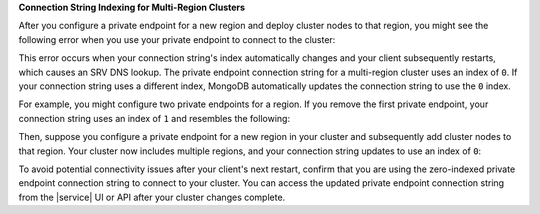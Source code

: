 **Connection String Indexing for Multi-Region Clusters**

After you configure a private endpoint for a new region and deploy cluster
nodes to that region, you might see the following error when you use
your private endpoint to connect to the cluster:

.. code-block:: none
    :copyable: false

    DNSHostNotFound: Failed to look up service "<MongoDB service name>"

This error occurs when your connection string's index automatically changes
and your client subsequently restarts, which causes an SRV DNS lookup.
The private endpoint connection string for a multi-region cluster uses
an index of ``0``. If your connection string uses a different index, MongoDB
automatically updates the connection string to use the ``0`` index.

For example, you might configure two private endpoints for a region. If you
remove the first private endpoint, your connection string uses an index of ``1``
and resembles the following:

.. code-block:: none
    :copyable: false

    mongodb+srv://abc-pl-1.xxxxx.mongodb.net/
    
Then, suppose you configure a private endpoint for a new region in your
cluster and subsequently add cluster nodes to that region. Your cluster
now includes multiple regions, and your connection string updates to use an
index of ``0``:

.. code-block:: none
    :copyable: false

    mongodb+srv://abc-pl-0.xxxxx.mongodb.net/

To avoid potential connectivity issues after your client's next restart,
confirm that you are using the zero-indexed private endpoint connection string
to connect to your cluster. You can access the updated private endpoint connection
string from the |service| UI or API after your cluster changes complete.